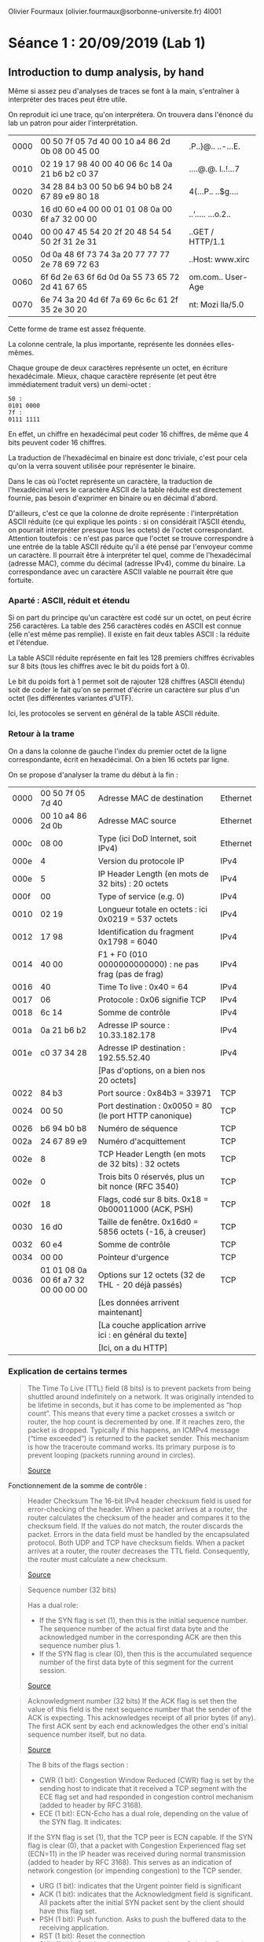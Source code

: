 #+TITLE : Prise de notes LAB 4I001 ARES
#+PROPERTY: header-args :mkdirp yes
#+STARTUP: inlineimages

Olivier Fourmaux (olivier.fourmaux@sorbonne-universite.fr)
4I001

* Séance 1 : 20/09/2019 (Lab 1)

** Introduction to dump analysis, by hand

Même si assez peu d'analyses de traces se font à la main, s'entraîner à interpréter des traces peut être utile.

On reproduit ici une trace, qu'on interprétera. On trouvera dans l'énoncé du lab un patron pour aider l'interprétation.

| 0000 | 00 50 7f 05 7d 40 00 10 a4 86 2d 0b 08 00 45 00 | .P..}@.. ..-...E. |
| 0010 | 02 19 17 98 40 00 40 06 6c 14 0a 21 b6 b2 c0 37 | ....@.@. l..!...7 |
| 0020 | 34 28 84 b3 00 50 b6 94 b0 b8 24 67 89 e9 80 18 | 4(...P.. ..$g.... |
| 0030 | 16 d0 60 e4 00 00 01 01 08 0a 00 6f a7 32 00 00 | ..‘..... ...o.2.. |
| 0040 | 00 00 47 45 54 20 2f 20 48 54 54 50 2f 31 2e 31 | ..GET / HTTP/1.1  |
| 0050 | 0d 0a 48 6f 73 74 3a 20 77 77 77 2e 78 69 72 63 | ..Host: www.xirc  |
| 0060 | 6f 6d 2e 63 6f 6d 0d 0a 55 73 65 72 2d 41 67 65 | om.com.. User-Age |
| 0070 | 6e 74 3a 20 4d 6f 7a 69 6c 6c 61 2f 35 2e 30 20 | nt: Mozi lla/5.0  |

Cette forme de trame est assez fréquente.

La colonne centrale, la plus importante, représente les données elles-mêmes.

Chaque groupe de deux caractères représente un octet, en écriture hexadécimale. Mieux, chaque caractère représente (et peut être immédiatement traduit vers) un demi-octet :

#+BEGIN_EXAMPLE
50 :
0101 0000
7f :
0111 1111
#+END_EXAMPLE

En effet, un chiffre en hexadécimal peut coder 16 chiffres, de même que 4 bits peuvent coder 16 chiffres.

La traduction de l'hexadécimal en binaire est donc triviale, c'est pour cela qu'on la verra souvent utilisée pour représenter le binaire.

Dans le cas où l'octet représente un caractère, la traduction de l'hexadécimal vers le caractère ASCII de la table réduite est directement fournie, pas besoin d'exprimer en binaire ou en décimal d'abord.

D'ailleurs, c'est ce que la colonne de droite représente : l'interprétation ASCII réduite (ce qui explique les points : si on considérait l'ASCII étendu, on pourrait interpréter presque tous les octets) de l'octet correspondant.
Attention toutefois : ce n'est pas parce que l'octet se trouve correspondre à une entrée de la table ASCII réduite qu'il a été pensé par l'envoyeur comme un caractère. Il pourrait être à interpréter tel quel, comme de l'hexadécimal (adresse MAC), comme du décimal (adresse IPv4), comme du binaire. La correspondance avec un caractère ASCII valable ne pourrait être que fortuite.

*** Aparté : ASCII, réduit et étendu

Si on part du principe qu'un caractère est codé sur un octet, on peut écrire 256 caractères. La table des 256 caractères codés en ASCII est connue (elle n'est même pas remplie). Il existe en fait deux tables ASCII : la réduite et l'étendue.

La table ASCII réduite représente en fait les 128 premiers chiffres écrivables sur 8 bits (tous les chiffres avec le bit du poids fort à 0).

Le bit du poids fort à 1 permet soit de rajouter 128 chiffres (ASCII étendu) soit de coder le fait qu'on se permet d'écrire un caractère sur plus d'un octet (les différentes variantes d'UTF).

Ici, les protocoles se servent en général de la table ASCII réduite.

*** Retour à la trame

On a dans la colonne de gauche l'index du premier octet de la ligne correspondante, écrit en hexadécimal. On a bien 16 octets par ligne.

On se propose d'analyser la trame du début à la fin :

| 0000 | 00 50 7f 05 7d 40                   | Adresse MAC de destination                               | Ethernet |
| 0006 | 00 10 a4 86 2d 0b                   | Adresse MAC source                                       | Ethernet |
| 000c | 08 00                               | Type (ici DoD Internet, soit IPv4)                       | Ethernet |
|------+-------------------------------------+----------------------------------------------------------+----------|
| 000e | 4                                   | Version du protocole IP                                  | IPv4     |
| 000e | 5                                   | IP Header Length (en mots de 32 bits) : 20 octets        | IPv4     |
| 000f | 00                                  | Type of service (e.g. 0)                                 | IPv4     |
| 0010 | 02 19                               | Longueur totale en octets : ici 0x0219 = 537 octets      | IPv4     |
| 0012 | 17 98                               | Identification du fragment 0x1798 = 6040                 | IPv4     |
| 0014 | 40 00                               | F1 + F0 (010 0000000000000) : ne pas frag (pas de frag)  | IPv4     |
| 0016 | 40                                  | Time To live : 0x40 = 64                                 | IPv4     |
| 0017 | 06                                  | Protocole : 0x06 signifie TCP                            | IPv4     |
| 0018 | 6c 14                               | Somme de contrôle                                        | IPv4     |
| 001a | 0a 21 b6 b2                         | Adresse IP source : 10.33.182.178                        | IPv4     |
| 001e | c0 37 34 28                         | Adresse IP destination : 192.55.52.40                    | IPv4     |
|      |                                     | [Pas d'options, on a bien nos 20 octets]                 |          |
|------+-------------------------------------+----------------------------------------------------------+----------|
| 0022 | 84 b3                               | Port source : 0x84b3 = 33971                             | TCP      |
| 0024 | 00 50                               | Port destination : 0x0050 = 80 (le port HTTP canonique)  | TCP      |
| 0026 | b6 94 b0 b8                         | Numéro de séquence                                       | TCP      |
| 002a | 24 67 89 e9                         | Numéro d'acquittement                                    | TCP      |
| 002e | 8                                   | TCP Header Length (en mots de 32 bits) : 32 octets       | TCP      |
| 002e | 0                                   | Trois bits 0 réservés, plus un bit nonce (RFC 3540)      | TCP      |
| 002f | 18                                  | Flags, codé sur 8 bits. 0x18 = 0b00011000 (ACK, PSH)     | TCP      |
| 0030 | 16 d0                               | Taille de fenêtre. 0x16d0 = 5856 octets (-16, à creuser) | TCP      |
| 0032 | 60 e4                               | Somme de contrôle                                        | TCP      |
| 0034 | 00 00                               | Pointeur d'urgence                                       | TCP      |
| 0036 | 01 01 08 0a 00 6f a7 32 00 00 00 00 | Options sur 12 octets (32 de THL - 20 déjà passés)       | TCP      |
|      |                                     | [Les données arrivent maintenant]                        |          |
|------+-------------------------------------+----------------------------------------------------------+----------|
|      |                                     | [La couche application arrive ici : en général du texte] |          |
|      |                                     | [Ici, on a du HTTP]                                      |          |

*** Explication de certains termes

#+BEGIN_QUOTE
The Time To Live (TTL) field (8 bits) is to prevent packets from being shuttled around indefinitely on a network. It was originally intended to be lifetime in seconds, but it has come to be implemented as “hop count”.  This means that every time a packet crosses a switch or router, the hop count is decremented by one. If it reaches zero, the packet is dropped. Typically if this happens, an ICMPv4 message (“time exceeded”) is returned to the packet sender. This mechanism is how the traceroute command works. Its primary purpose is to prevent looping (packets running around in circles).

[[https://thirdinternet.com/ipv4-packet-structure/][Source]]
#+END_QUOTE

Fonctionnement de la somme de contrôle :

#+BEGIN_QUOTE
Header Checksum
The 16-bit IPv4 header checksum field is used for error-checking of the header. When a packet arrives at a router, the router calculates the checksum of the header and compares it to the checksum field. If the values do not match, the router discards the packet. Errors in the data field must be handled by the encapsulated protocol. Both UDP and TCP have checksum fields. When a packet arrives at a router, the router decreases the TTL field. Consequently, the router must calculate a new checksum.

[[https://en.wikipedia.org/wiki/IPv4#Header_Checksum][Source]]
#+END_QUOTE

#+BEGIN_QUOTE
Sequence number (32 bits)

Has a dual role:
- If the SYN flag is set (1), then this is the initial sequence number. The sequence number of the actual first data byte and the acknowledged number in the corresponding ACK are then this sequence number plus 1.
- If the SYN flag is clear (0), then this is the accumulated sequence number of the first data byte of this segment for the current session.

[[https://en.wikipedia.org/wiki/Transmission_Control_Protocol][Source]]
#+END_QUOTE

#+BEGIN_QUOTE
Acknowledgment number (32 bits)
If the ACK flag is set then the value of this field is the next sequence number that the sender of the ACK is expecting. This acknowledges receipt of all prior bytes (if any). The first ACK sent by each end acknowledges the other end's initial sequence number itself, but no data.

[[https://en.wikipedia.org/wiki/Transmission_Control_Protocol][Source]]
#+END_QUOTE

#+BEGIN_QUOTE
The 8 bits of the flags section :

- CWR (1 bit): Congestion Window Reduced (CWR) flag is set by the sending host to indicate that it received a TCP segment with the ECE flag set and had responded in congestion control mechanism (added to header by RFC 3168).
- ECE (1 bit): ECN-Echo has a dual role, depending on the value of the SYN flag. It indicates:
If the SYN flag is set (1), that the TCP peer is ECN capable.
If the SYN flag is clear (0), that a packet with Congestion Experienced flag set (ECN=11) in the IP header was received during normal transmission (added to header by RFC 3168). This serves as an indication of network congestion (or impending congestion) to the TCP sender. 
- URG (1 bit): indicates that the Urgent pointer field is significant
- ACK (1 bit): indicates that the Acknowledgment field is significant. All packets after the initial SYN packet sent by the client should have this flag set.
- PSH (1 bit): Push function. Asks to push the buffered data to the receiving application.
- RST (1 bit): Reset the connection
- SYN (1 bit): Synchronize sequence numbers. Only the first packet sent from each end should have this flag set. Some other flags and fields change meaning based on this flag, and some are only valid when it is set, and others when it is clear.
- FIN (1 bit): Last packet from sender.

[[https://en.wikipedia.org/wiki/Transmission_Control_Protocol][Source]]
#+END_QUOTE

#+BEGIN_QUOTE
window size (16 bits)
the size of the receive window, which specifies the number of window size units (by default, bytes) (beyond the segment identified by the sequence number in the acknowledgment field) that the sender of this segment is currently willing to receive (see flow control and window scaling).

[[https://en.wikipedia.org/wiki/Transmission_Control_Protocol][Source]]
#+END_QUOTE

*** Réponse aux questions

La structure de la trame est visible plus haut.

La couche liaison (ici, de type ethernet) nous donne simplement l'adresse MAC de la source et de la destination, ainsi que le protocole utilisé, ici le protocole internet version 4.

On a ici, dans la terminologie Tanenbaum :

Host-to-network (couche liaison) : ethernet
Protocole internet : IPv4
Protocole transport : TCP
Protocole application : HTTP

Comment sait-on que le protocole HTTP est utilisé dans la couche applicative, alors même qu'aucune documentation dans le sujet de Lab n'est fournie ?
La transcription automatique en ASCII réduit dans la colonne de droite nous donne GET HTTP/1.1


** Introduction to dump analysis, wireshark/tshark

Wireshark est un très bon analyseur de dump, qui vient aussi avec sa version en CLI, tshark.

Il peut être setup comme sonde, moyennant les droits du superutilisateur (fonctionne aussi sans, mais moins de fonctionnalités sont disponibles). On peut aussi s'en servir comme analyseur de dump. Il permet de faire ce qu'on a fait plus haut de manière bien moins fastidieuse :
- le dump est proprement séparé en paquets
- il ne reste que le signal
- les trois colonnes montrées plus haut sont affichées
- Les segments sont analysés et traduits, tous les calculs fastidieux sont faits
- On voit la correspondance entre le segment traduit et sa position dans le dump


** Rappels sur la structure du réseau à L'UPMC

Le support de ce lab précise en annexe la structure du réseau local, à laquelle on se réfèrera si besoin.

En gros, chaque poste de la salle 14-15 503 :
- Peut se connecter via un réseau d'administration à trois machines virtuelles installés sur des PC physiques de la salle des machines d'à côté (ces PC en racks sont connectés par un switch, lui-même connecté à un routeur)
- Ces machines virtuelles sont accessibles par l'adresse IP : 10.0.7.N1 et 10.0.7.N2 et 10.0.7.N3, N étant le numéro de la machine physique de la salle. Ces adresses IP sont celles rattachées à l'interface réseau eth0 des machines virtuelles (donc dans le réseau d'administration)
- Ces machines virtuelles disposent d'une autre interface réseau eth1 qui permet d'accéder à un autre LAN qui regroupe les trois VM d'un poste (et uniquement celles-ci) : ce réseau LAN est donc probablement virtuel, il en faut un par poste. Les adresses IP sur ce réseau sont donc de la forme : 10.N.1.N1 et 10.N.1.N2 et 10.N.1.N3. Ce réseau est isolé de l'autre, et c'est sur ce réseau-là que les analyses de trafic se feront.

Il y a trois machines virtuelles : une pour jouer le client, une pour jouer le serveur, et une pour sonder (wireshark devra être plug sur celle-ci).

On se connecte en SSH sur les trois machines, en permettant la transmission des données graphiques du serveur X (flag -X ou -Y pour désactiver les contrôles de sécurité, utilisé en pratique). C'est sur la machine 2 qu'on lance wireshark, et on plug wireshark sur l'interface réseau eth1. Physiquement, ce sont les routeurs CISCO de la salle des machines qui assurent la duplication des données.


* Séance 2 : 27/09/2019 (Lab 2)

** Exercices d'échauffement

*** Qu'est-ce qu'un protocole applicatif ?

Un protocole applicatif est un protocole (soit un ensemble de règles, et une structure obligatoire, qui régissent l'envoi et la réception des paquets) situé au niveau de la couche applicative, soit la couche la plus haute dans le modèle TCP/IP et dans le modèle OSI. La couche applicative correspond à la communication processus à processus en faisant abstraction des couches inférieures.

*** Quels programmes accédant au réseau utilisez-vous couramment ?

Firefox : protocole applicatif HTTP, HTTPS, FTP, etc...
Emacs : protocole applicatif HTTP, HTTPS (via un client HTTP, HTTPS intégré)

*** Sur quel modèle de communication s'appuient principalement les applications actuelles ?

Le modèle client-serveur, les applications en pair à pair (ce qui est une extension du modèle client-serveur).

Les participants sont donc soit des clients, soit des serveurs (soit les deux à la fois).

Si on prend l'exemple de l'application HTTP, on distingue le client et le serveur à la chose suivante : le serveur est un processus démon, qui tourne tout le temps en arrière-plan pour écouter des requêtes, et le client formule les requêtes.

Même chose pour le protocole applicatif SSH, par exemple : le serveur se reconnaît à ce que c'est lui qui exécute les instructions, le client à ce que c'est lui qui les envoie.

*** Décrivez les grandes catégories d'applications utilisant les réseaux ?

On peut penser aux applications de contrôle à distance (style telnet, rlogin, ssh), qui ont :
- Peu de débit demandé (au fond, on ne transmet que du texte dans les deux sens)
- Mais une latence faible (on veut que le prompt soit réactif)
- Grosse sensibilité aux pertes (pas d'erreur, mais des re-demandes de paquets et donc des plus grosses latences)

Aux applications de jeu vidéo en ligne :
- Un peu de débit demandé (on transmet du texte, mais on en transmets beaucoup, et de manière redondante).
- Latence très faible demandée
- Tolérance aux pertes élevées

** Connexion à distance

*** Quelle est l'utilité des applications de connexion à distance (remote login) ?

La meilleure application est la capacité qu'on obtient d'administrer un grand nombre de machines à distance. Les machines peuvent désormais être stockées et entassées dans des endroits spécialisés.

*** Quels types d'informations sont échangés par ce genre d'application ?

Des informations de contrôle, principalement, des informations du système de fichier distant, ou d'administration.

** Capture d'un trafic TELNET

Comme d'habitude, on se connecte sur les machines virtuelles (serveur, client, traceur).

On se connecte en telnet de la machine 1 à la machine 3.

*** Analyse de la négociation

On peut voir la trace :

| 0000 | 06 aa 03 3b 5c 08 06 aa 01 97 23 b5 08 00 45 10 |
| 0010 | 00 4f 27 cb 40 00 40 06 fb c2 0a 0c 01 79 0a 0c |
| 0020 | 01 7b a2 14 00 17 56 48 c1 90 79 d1 19 60 80 18 |
| 0030 | 00 e5 95 a1 00 00 01 01 08 0a 7a 4f e6 46 68 49 |
| 0040 | 33 a5 ff fd 03 ff fb 18 ff fb 1f ff fb 20 ff fb |
| 0050 | 21 ff fb 22 ff fb 27 ff fd 05 ff fb 23          |


si on se limite à la couche applicative :

| 0042 | ff fd 03 ff fb 18 ff fb 1f ff fb 20 ff fb 21 ff | ........... ..!. |
| 0052 | fb 22 ff fb 27 ff fd 05 ff fb 23                | ."..'.....#      |


Telnet
    Do Suppress Go Ahead
        Command: Do (253)
        Subcommand: Suppress Go Ahead
    Will Terminal Type
        Command: Will (251)
        Subcommand: Terminal Type
    Will Negotiate About Window Size
        Command: Will (251)
        Subcommand: Negotiate About Window Size
    Will Terminal Speed
        Command: Will (251)
        Subcommand: Terminal Speed
    Will Remote Flow Control
        Command: Will (251)
        Subcommand: Remote Flow Control
    Will Linemode
        Command: Will (251)
        Subcommand: Linemode
    Will New Environment Option
        Command: Will (251)
        Subcommand: New Environment Option
    Do Status
        Command: Do (253)
        Subcommand: Status
    Will X Display Location
        Command: Will (251)
        Subcommand: X Display Location


** Capture de RLOGIN

[analyse ici]

** Capture de SSH

[analyse ici]

** FTP

*** Forme du document

Forme du document en plain-texte, lisible partout, en particulier pour les terminaux 80x24 caractères.

Section sur toutes les fonctions FTP, séparé en deux sections.
Une section qui explique les codes numériques, à quoi ils correspondent.

Contraintes sur les serveurs.

Les commandes FTP, les arguments demandés.

*** Architecture de communication, hors-bande

On dit que les in

*** Les commandes

RFC 959, pages 47 et 48.

#+BEGIN_QUOTE

         The following are the FTP commands:
            USER <SP> <username> <CRLF>
            PASS <SP> <password> <CRLF>
            ACCT <SP> <account-information> <CRLF>
            CWD  <SP> <pathname> <CRLF>
            CDUP <CRLF>
            SMNT <SP> <pathname> <CRLF>
            QUIT <CRLF>
            REIN <CRLF>
            PORT <SP> <host-port> <CRLF>
            PASV <CRLF>
            TYPE <SP> <type-code> <CRLF>
            STRU <SP> <structure-code> <CRLF>
            MODE <SP> <mode-code> <CRLF>
            RETR <SP> <pathname> <CRLF>
            STOR <SP> <pathname> <CRLF>
            STOU <CRLF>
            APPE <SP> <pathname> <CRLF>
            ALLO <SP> <decimal-integer>
                [<SP> R <SP> <decimal-integer>] <CRLF>
            REST <SP> <marker> <CRLF>
            RNFR <SP> <pathname> <CRLF>
            RNTO <SP> <pathname> <CRLF>
            ABOR <CRLF>
            DELE <SP> <pathname> <CRLF>
            RMD  <SP> <pathname> <CRLF>
            MKD  <SP> <pathname> <CRLF>
            PWD  <CRLF>
            LIST [<SP> <pathname>] <CRLF>
            NLST [<SP> <pathname>] <CRLF>
            SITE <SP> <string> <CRLF>
            SYST <CRLF>
            STAT [<SP> <pathname>] <CRLF>
            HELP [<SP> <string>] <CRLF>
            NOOP <CRLF>


            <username> ::= <string>
            <password> ::= <string>
            <account-information> ::= <string>
            <string> ::= <char> | <char><string>
            <char> ::= any of the 128 ASCII characters except <CR> and
            <LF>
            <marker> ::= <pr-string>
            <pr-string> ::= <pr-char> | <pr-char><pr-string>
            <pr-char> ::= printable characters, any
                          ASCII code 33 through 126
            <byte-size> ::= <number>
            <host-port> ::= <host-number>,<port-number>
            <host-number> ::= <number>,<number>,<number>,<number>
            <port-number> ::= <number>,<number>
            <number> ::= any decimal integer 1 through 255
            <form-code> ::= N | T | C
            <type-code> ::= A [<sp> <form-code>]
                          | E [<sp> <form-code>]
                          | I
                          | L <sp> <byte-size>
            <structure-code> ::= F | R | P
            <mode-code> ::= S | B | C
            <pathname> ::= <string>
            <decimal-integer> ::= any decimal integer

#+END_QUOTE

*** Erreurs :

** Capture d'un trafic FTP

[analyse ici]




* Séance 3 : 04/10/2019 (Lab 2)

** Capture d'un trafic FTP, suite

*** Question 1

Par la définition d'un client et d'un serveur, c'est le client qui initie la connexion.

On ne l'observe dans la capture qu'à condition de ne pas avoir filtré (ftp || ftp-data). Sinon, on croit voir le serveur qui initie la connexion, ce qui n'est pas possible.

En vérité, le client initie la connexion par une requête TCP vide vers le port où le serveur ftp écoute (par défaut 21, mais ce n'est pas obligatoire) (vide au sens où il n'y a rien après la couche TCP de la requête). (l'option NOP de l'en-tête est activée)

Le serveur renvoie une réponse qui est aussi vide après la couche TCP : les flags SYN (demande de ACK) et ACK sont activés.

Le client répond par un ACK : tout va bien.

Le serveur initie la première requête TCP non-vide, qui est une réponse au dernier ACK. La couche applicative suit le protocole FTP, bien entendu, et donne une réponse 220 (prêt)

Le client ACK.

Le serveur demande un login.

*** Question 2

C'est la commande USER du protocole FTP qui identifie l'utilisateur. Dans notre exemple, elle a un unique argument qui est le nom d'utilisateur qu'on peut lire, parce qu'il est envoyé en clair.

Le serveur ACK.

Et il envoie la réponse 331 : besoin du mot de passe.

Le client ACK.

*** Question 3

La commande qui identifie l'utilisateur est la commande FTP PASS.
Le mot de passe apparaît bien en clair sur le réseau, en argument de la commande PASS.

Le serveur répond par le code 230 (user logged in, proceed) si tout se passe bien, sinon :

530 (Incorrect login), et le serveur redemande le login et le mot de passe.

*** Question 4

La commande client qui suit l'authentification est SYST, elle sert au client à connaître le système du serveur. La réponse est UNIX. On ne comprend pas bien pourquoi le client aurait besoin d'en connaître.

*** Question 5

La commande PORT est vitale. Le protocole FTP est un protocole hors-bande, ce qui signifie que le contrôle et les données ne transitent pas par le même port.

Le client dit au serveur sur quel port il tient à recevoir des données. On peut le voir dans les arguments de la commande :

10,13,1,131,141,197.

Les deux derniers nombres (141, 197) doivent être convertis pour en faire le port.

141 est écrit en trois caractères ASCII : donc trois octets 31 34 31
on déparse la virgule. 2c
197 est écrit en trois caractères ASCII : donc trois octets 31 39 37

141 doit en fait être interprété comme un nombre écrit sur un octet (alors qu'il est écrit sur trois, mais passons).
197 aussi.

Ce qui nous donne un nombre écrit sur deux octets (sur lesquels il est bien possible d'écrire les nombres de 0 à 65535).

Elle est émise à ce point de l'échange parce que le serveur doit savoir où envoyer les données avant de pouvoir les envoyer. Si la question était : "pourquoi est-elle émise seulement maintenant ?", parce qu'on en avait pas besoin avant.

*** Question 6

La requête LIST, comme toutes les requêtes qui demandent effectivement des données (LIST demande des données, pour les gens qui n'étaient pas sûrs. EVERYTHING IS A FILE), suscite deux réponse de la part du serveur.

La première réponse est une réponse de contrôle (genre oui/non/peut-être) envoyé sur le port de contrôle du client.
Le deuxième réponse consiste en les données effectives.

*** Question 7

CWD sert à changer le répertoire courant (elle ne renvoie pas de données, donc une seule connexion).

*** Question 8

Les transferts de fichier ont lieu dès qu'on les demande, après que la réponse 150 de contrôle a été envoyée.

*** Aparté

On a un timeout (900 secondes) qui se manifeste par l'envoi par le serveur d'un message de timeout, qui est ACKé par le client. La connexion est fermée côté serveur.

Quand la commande FTP QUIT est envoyée par le client, le serveur répond par 221 (Goodbye).

Le client ACK et, vu que la communication FTP est terminée, il envoie un message TCP vide portant le flag FIN pour initier la fin de la communication TCP. Le serveur répond avec aussi un message TCP vide portant les flags FIN et ACK.

Le client répond avec un dernier ACK, et c'en est fini de cette communication TCP.

** Analyse de la connexion FTP de données

*** Question 1

A quoi correspondent les données échangées sur la connexion de transfert de données ?

Aux données demandées, sans encodage : tout est transmis tel quel, en paquets de 1448 octets. Donc wireshark pourra lire le texte si on a du texte et si on a du binaire on comprendra rien.

*** Question 2

Sur le port demandé lors de la connexion PORT envoyé au préalable par le client.

*** Question 3

Les messages sur la connexion de données sont envoyés juste après les messages sur la connexion de contrôle.

** Trace FTP longue distance : on ne se considère pas assez en avance pour le moment.

** Capture d'un trafic SCP ou SFTP

*** Question 1

Le fonctionnement des protocoles.

scp est un ensemble de commandes assimilables à la famille des commandes UNIX rcp, mais encapsulé dans une connexion SSH.

sftp est en fait le même protocole que FTP, mais conçu pour être facilement encapsulable dans du SSH.

*** Question 2

A priori non. Tout ce que j'arrive à reconnaître, ce sont les trames de données, par leur taille.
On ne sait même pas sur quel port les 

*** Question 3

La transmission cryptée plutôt que la transmission en clair est la principale différence fonctionnelle.

Une différence au niveau de l'implémentation, c'est qu'il n'est pas sûr que sftp ouvre des connexions distinctes par fichier : a priori, toutes les communications passent par le même port.

** TFTP

*** Question 1

TFTP est basé sur le protocole transport UDP. Il est extrêmement simple, il n'y a que 5 messages :
- RRQ (opcode 1) requête de lecture
- WRQ (opcode 2) requête d'écriture
- DATA (opcode 3) données numérotées
- ACK (opcode 4) acquittement
- ERREUR (opcode 5) message d'erreur

les messages DATA sont de 512 octets (sauf le dernier bien sûr)

Les messages DATA sont numérotés, et immédiatement acquittés.

*** Question 2

On n'a pas les permissions suffisantes pour réaliser un transfert de fichier fonctionnel.

Le dossier sur lequel tftpd n'est pas accessible en écriture.

*** Question 3

Beaucoup plus simple, basé sur UDP/IP, pas de synchronisation, pas de timeout. Contrôle in-band.

** Trafic Web : Exercices

*** Question 1

On a un fichier index.html et deux objets appelés img1.jpg et img2.jpg (logés sur le même serveur).

Trois requêtes GET donc, et on n'a la page qu'à la fin du tranfert des trois objets :

| Client                          |    |    | Serveur |
| GET /index.html                 | -> |    |         |
|                                 |    | >- | 200 OK  |
|                                 |    | <- |         |
|                                 | -< |    |         |
| Je dois charger img1 et img2 !  |    |    |         |
| GET /img1.jpg                   | -> |    |         |
|                                 |    | >- | 200 OK  |
|                                 |    | <- |         |
|                                 | -< |    |         |
| GET /img2.jpg                   | -> |    |         |
|                                 |    | >- | 200 OK  |
|                                 |    | <- |         |
| Page chargée !                  | -< |    |         |

*** Question 2

Les principales optimisations introduites par HTTP/1.1 :
- La possibilité d'avoir des connexions persistantes : on peut inclure plusieurs couples de requête puis réponse dans une connexion HTTP.
- Le caching des ressources est grandement amélioré : avant HTTP/1.1 le cache était spécifique à une ressource. Les ressources, si elles sont les mêmes, peuvent être taguées pour que le lien entre elles puissent être fait.

| Client                                             |    |    | Serveur |
| GET /                                              | -> |    |         |
|                                                    |    | >- | 200 OK  |
|                                                    |    | <- |         |
|                                                    | -< |    |         |
| Eventuellement plusieurs fois, si plusieurs objets |    |    |         |
| Page chargée !                                     |    |    |         |

On imagine les gains en cas de plein de petits objets avec des gros en-têtes.

*** Question 3

Le cache est en général une excellente manière de réduire la latence des entrées/sorties (et un accès réseau est un genre d'entrée/sortie) : c'est basé sur l'idée que certaines ressources sont demandées fréquemment, sans être fréquemment modifiées. Dans ce cas, garder la ressource en question dans un matériel quelconque dont le temps d'accès est plusieurs ordre de grandeur en deçà de l'accès à la "vraie" ressource fait sens. Avant d'utiliser la ressource cachée, on prend bien soin de vérifier qu'elle n'a pas été modifiée dans sa "vraie" version. En général, la taille du cache est plusieurs ordres de grandeur plus petite que la taille des toutes les ressources qu'on requiert.

** Analyse d'un échange HTTP

*** Question 1

On observe le mécanisme de récupération typique du HTTP 1.1 : on a bien une seule connexion HTTP, qui permet bien de récupérer index.html et l'image : le message TCP vide avec le flag FIN n'est envoyé qu'après que toute la page a été récupérée.

Si on avait un serveur sous HTTP 1.0, on verrait plusieurs débuts de connexion TCP (avec le handshake triple) et plusieurs fins (le message TCP vide avec le flag FIN) (deux exactement).

*** Quels paramètres sont négociés entre le client et le serveur ?


Ceux-là exactement :

Hypertext Transfer Protocol
    GET / HTTP/1.1\r\n
    Host: 10.13.1.133\r\n
    User-Agent: Mozilla/5.0 (X11; Linux x86_64; rv:45.0) Gecko/20100101 Firefox/45.0\r\n
    Accept: text/html,application/xhtml+xml,application/xml;q=0.9,*/*;q=0.8\r\n
    Accept-Language: en-US,en;q=0.5\r\n
    Accept-Encoding: gzip, deflate\r\n
    Connection: keep-alive\r\n
    \r\n

Dans cette requête de GET, le client (ici Mozilla) dit qui il est (Mozilla), sous quel serveur graphique, système d'exploitation et jeu d'instructions processeur il fonctionne) : a priori tout ça c'est son problème, le serveur n'a pas à s'en soucier.

Ensuite le client dit les types de fichier qu'il veut bien télécharger (en type MIME)
Il dit aussi l'encodage qu'il accepte l'encodage gzip

Et la localisation souhaitée.

Le serveur peut décider de ne tenir aucun compte de ces informations.

*** Question 3

L'encodage gzip, par exemple, qu'on peut voir dans l'en-tête de la réponse.

Hypertext Transfer Protocol
    HTTP/1.1 200 OK\r\n
    Date: Fri, 04 Oct 2019 19:50:44 GMT\r\n
    Server: Apache/2.4.25 (Debian)\r\n
    Last-Modified: Mon, 08 Jul 2019 17:20:00 GMT\r\n
    ETag: "29cd-58d2ea76f3cdd-gzip"\r\n
    Accept-Ranges: bytes\r\n
    Vary: Accept-Encoding\r\n
    Content-Encoding: gzip\r\n  <---- *ICI*
    Content-Length: 3041\r\n
    Keep-Alive: timeout=5, max=100\r\n
    Connection: Keep-Alive\r\n
    Content-Type: text/html\r\n
    \r\n

    Content-encoded entity body (gzip): 3041 bytes -> 10701 bytes
    File Data: 10701 bytes

*** Question 4

Oui, wireshark le fait


* Séance 4 : 11/10/2019 (Lab 3)

** Messagerie, exercices sans machine

*** Question 1

Bob accède à sa messagerie par le web :
Il se connecte sur un site web, à une application web hébergée sur un serveur quelconque, via le protocole applicatif HTTP.

C'est cette machine à qui Bob transmet ses instructions (écrire le message, avoir envoyé ses identifiants et son mot de passe.) qui va contacter le serveur SMTP (qui peut être hébergé sur la même machine, ou non).

Le client SFTP contacte le serveur SFTP à l'aide des commandes SMTP usuelles : HELO, MAIL <son identifiant>, RCPT <l'adresse d'Alice>.

Le récepteur est validé, le mail est envoyé par le serveur SMTP.

Il est stocké sur le serveur du fournisseur mail de Alice.

Alice rapatrie ses messages sur sa machine locale : implique soit le protocole POP3, IMAP.

On imagine que c'est IMAP :

La machine locale d'Alice demande la synchronisation de la version de la boîte mail distante avec la sienne propre, via le protocole IMAP4.

*** Question 2

Les messages échangés par les serveurs de courrier électroniques consistent juste en du texte :

#+BEGIN_QUOTE
From: Olivier Fourmaux <olivier.fourmaux@lip6.fr>
Date: Wed, 20 Feb 2002 01:21:01 +0100
To: Toto <toto@free.fr>
Subject: Document no 3.02
Mime-Version: 1.0
Content-Type: multipart/mixed; boundary="/9DWx/yDrRhgMJTb"
Content-Disposition: inline Content-Transfer-Encoding: 8bit
User-Agent: Mutt/1.2.5i

--/9DWx/yDrRhgMJTb
Content-Type: text/plain; charset=iso-8859-1
Content-Disposition: inline
Content-Transfer-Encoding: 8bit 

Voici le document secret que vous m’avez demandé...

--/9DWx/yDrRhgMJTb
Content-Type: application/pdf
Content-Disposition: attachment; filename="sujet-exam-RES.pdf"
Content-Transfer-Encoding: base64 
JVBERi0xLjIKJcfsj6IKNSAwIG9iago8PC9MZW5ndGggNiAwIFIvRmlsdGVyIC9GbGF0ZURl
Y29kZT4+CnN0cmVhbQp4nO1dy7YdtRGd3684Mx6L07T63ZkBdghgXvYlJFlMHNsYm+sHhkCS...
#+END_QUOTE

On peut bien sûr transférer autre chose que du texte, comme ici un document PDF, qui sera transféré octet par octet.

Les choses qui constituent les métadonnées pour le client font bien partie du message en vrai. Le client parse ce fichier texte et remplit les champs de méta-données pour son utilisateur.

Base64 consiste en la possibilité de coder des caractères écrivables sur 8 bits sur un set de caractères d'encodage de 6 bits : 3 vrais caractères sont codés sur 4 faux. De cette manière, on peut utiliser le protocole SMTP, POP et IMAP, qui requièrent absolument du NVT (ASCII réduit à 7 bits), tout en écrivant des caractères codables sur 8 bits. Ca ne dispense pas d'avoir un grand nombre de charset pour écrire tous les langages du monde.

*** Question 3

On se sert d'un outil en ligne :

C'est pas facmle !

*** Question 4

D'après la liste des en-têtes MIME fournies par Olivier Fourmaux, ça devrait ressembler à peu près à ça.

#+BEGIN_QUOTE
From: Olivier Fourmaux <olivier.fourmaux@lip6.fr>
Date: Wed, 20 Feb 2002 01:21:01 +0100
To: Toto <toto@free.fr>
Subject: Document no 3.02
Mime-Version: 1.0
Content-Type: multipart/mixed; boundary="/9DWx/yDrRhgMJTb"
Content-Disposition: inline Content-Transfer-Encoding: 8bit
User-Agent: Mutt/1.2.5i

--/9DWx/yDrRhgMJTb
Content-Type: text/plain; charset=iso-8859-1
Content-Disposition: inline
Content-Transfer-Encoding: 8bit 

Voici le document secret que vous m’avez demandé...

--/9DWx/yDrRhgMJTb
Content-Type: text/html; charset=iso-8859-1
Content-Disposition: inline
Content-Transfer-Encoding: 8bit 

// HTML OUAIS !

--/9DWx/yDrRhgMJTb
Content-Type: image/png;
Content-Disposition: attachment; filename="monimage.png""
Content-Transfer-Encoding: base64
gibberishgibberish......

--/9DWx/yDrRhgMJTb
Content-Type: audio/mpeg;
Content-Disposition: attachment; filename="monson.mp3""
Content-Transfer-Encoding: base64
(...se_balade_en_ville_avec_un_brelic)boobapoetemoderne......

//Ici le WAD pour DOOM, on n'a pas +cherché+ trouvé le mime type pour ce fichier. 

#+END_QUOTE

** Emission du message

*** Question 1

Commandes observées su protocole SMTP :

(aparté : on croit voir le serveur initier la connexion, c'est faux : il y a une query TCP vide avant)


Client :
EHLO client.etu13.plateforme.lan
(sert à se présenter et à demander les options)

Serveur :
Response: 250-mail.etu13.plateforme.lan\r\n
Response: 250-PIPELINING\r\n
Response: 250-SIZE 10240000\r\n
Response: 250-VRFY\r\n
Response: 250-ETRN\r\n
Response: 250-STARTTLS\r\n
Response: 250-ENHANCEDSTATUSCODES\r\n
Response: 250-8BITMIME\r\n
Response: 250 DSN\r\n
(Voilà les options supportées par le serveur SMTP.)

Client :
MAIL FROM:<etudiant@etu13.plateforme.lan>\r\n
(sert à donner l'expéditeur du message)

Serveur :
Response: 250 2.1.0 Ok\r\n
(tout s'est bien passé)

Client :
RCPT TO:<etudiant@etu13.plateforme.lan>\r\n
(sert à donner le destinataire du message)

Serveur :
Response: 250 2.1.0 Ok\r\n
(tout s'est bien passé)

Client :
DATA
(vide : manière de prévenir qu'on va envoyer le message)

Serveur
Response: 354 End data with <CR><LF>.<CR><LF>\r\n
(Commence à envoyer le message, Fini avec la séquence donnée)

Client :
DATA Message-ID: <1570817199.9917.0.camel@etu13.plateforme.lan>

puis, en Internet Message Format :

#+BEGIN_QUOTE
Message-ID: <1570817199.9917.0.camel@etu13.plateforme.lan>
Subject: Test de hongrois
From: etudiant sur la VM 3 <etudiant@etu13.plateforme.lan>, 1 item
    Item: etudiant sur la VM 3 <etudiant@etu13.plateforme.lan>\r\n
To: etudiant@etu13.plateforme.lan, 1 item
Date: Fri, 11 Oct 2019 20:06:39 +0200
Content-Type: text/plain; charset="UTF-8"
X-Mailer: Evolution 3.22.6-1 
MIME-Version: 1.0
Content-Transfer-Encoding: 8bit
Line-based text data: text/plain
    \303\266sz\303\266n\303\266m\r\n
#+END_QUOTE

(aparté : L'encodage est en UTF-8 échappé, on avait écrit : öszömön (mercè !))

Serveur :
Response: 250 2.0.0 Ok: queued as 0BF681C03F9\r\n
(Bien reçu, mis en queue, je l'envoie dès que je peux)

Client :
QUIT\r\n
(Pour terminer la communication)

Serveur :
Response: 221 2.0.0 Bye\r\n
(OK, bonne soirée)

*** Question 2

Quelles sont les contraintes imposées à la forme du courrier ?

On ne peut envoyer que des caractères ASCII NVT.
Les caractères UTF8 doivent être échappés (truc par défaut en 2019, on a l'air d'avoir laissé tombé les trucs du genre de Base64)

En revanche, ça a l'air d'être tout : Le message peut être peuplé de champs qui permettront aux clients de rendre des "fausses" méta-données (dans le sens où elles font bel et bien partie des données.) Le champ sujet ou date, par exemple, est complètement facultatif : et modifiable directement par l'utilisateur, s'il décide de prendre la main sur son client.

*** Question 3

A aucun moment il n'a été demandé de mot de passe : il est possible de demander un mot de passe haché avec ESMTP.

** Telnet

*** Question 1

Il suffit de suivre la séquence de commandes qu'Olivier Fourmaux a montré en cours.

La séquence des opérations se passe plus ou moins de la même manière.

*** Question 2

Ca dépend ce que je veux capturer : dans notre cas, on veut du trafic SMTP.

** HTTP

Connexion via HTTP non disponible.

** Réception via POP

*** Question 1

Les commandes successivement produites sont :

CAPA
USER <login>
PASS <password>
LIST
UIDL
QUIT

(on a l'air d'avoir une erreur à USER, regarder les trames modèles)

* Annexes

Supports de Lab :

[[./LAB1/lab1.pdf][Lab 1]]
[[./LAB2/lab2.pdf][Lab 2]]


** Méthode

Timur insiste sur l'importance des chronogrammes.

[On incluera une photo]



